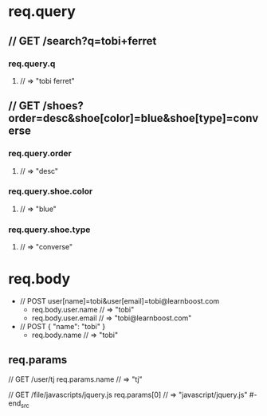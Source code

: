 * req.query
** // GET /search?q=tobi+ferret
*** req.query.q
**** // => "tobi ferret"
** // GET /shoes?order=desc&shoe[color]=blue&shoe[type]=converse
*** req.query.order
**** // => "desc"
*** req.query.shoe.color
**** // => "blue"
*** req.query.shoe.type
**** // => "converse"


* req.body
+ // POST user[name]=tobi&user[email]=tobi@learnboost.com
  - req.body.user.name
    // => "tobi"
  - req.body.user.email
    // => "tobi@learnboost.com"
+ // POST { "name": "tobi" }
  - req.body.name
    // => "tobi"

** req.params
#+begin_src javascript
  // GET /user/tj
  req.params.name
  // => "tj"

  // GET /file/javascripts/jquery.js
  req.params[0]
  // => "javascript/jquery.js"
#-end_src
